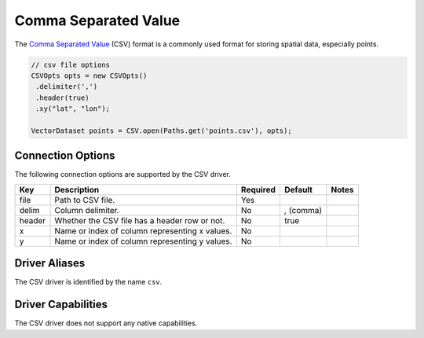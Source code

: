 .. _csv:

Comma Separated Value
=====================

The `Comma Separated Value <https://en.wikipedia.org/wiki/Comma-separated_values>`_ (CSV) format is
a commonly used format for storing spatial data, especially points.

.. code-block:: java

       // csv file options
       CSVOpts opts = new CSVOpts()
        .delimiter(',')
        .header(true)
        .xy("lat", "lon");

       VectorDataset points = CSV.open(Paths.get('points.csv'), opts);

Connection Options
------------------

The following connection options are supported by the CSV driver.

.. list-table::
   :header-rows: 1

   *  -  Key
      -  Description
      -  Required
      -  Default
      -  Notes
   *  -  file
      -  Path to CSV file.
      -  Yes
      -
      -
   *  -  delim
      -  Column delimiter.
      -  No
      -  `,` (comma)
      -
   *  -  header
      -  Whether the CSV file has a header row or not.
      -  No
      -  true
      -
   *  -  x
      -  Name or index of column representing x values.
      -  No
      -
      -
   *  -  y
      -  Name or index of column representing y values.
      -  No
      -
      -

Driver Aliases
--------------

The CSV driver is identified by the name ``csv``.

Driver Capabilities
-------------------

The CSV driver does not support any native capabilities.